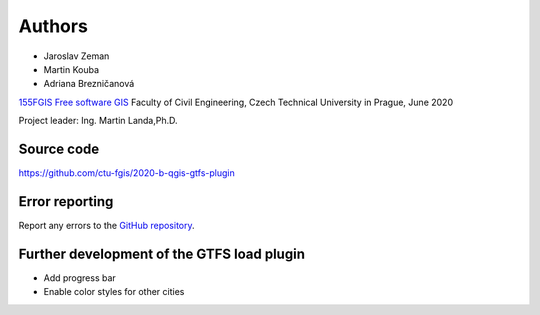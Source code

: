 Authors
*******

* Jaroslav Zeman
* Martin Kouba
* Adriana Brezničanová

`155FGIS Free software GIS
<http://geo.fsv.cvut.cz/gwiki/155FGIS_Free_software_GIS>`__
Faculty of Civil Engineering, Czech Technical University in Prague, June 2020

Project leader: Ing. Martin Landa,Ph.D.

Source code
^^^^^^^^^^^

https://github.com/ctu-fgis/2020-b-qgis-gtfs-plugin


Error reporting
^^^^^^^^^^^^^^^

Report any errors to the `GitHub repository
<https://github.com/ctu-fgis/2020-b-qgis-gtfs-plugin>`__.


Further development of the GTFS load plugin
^^^^^^^^^^^^^^^^^^^^^^^^^^^^^^^^^^^^^^^^^^^^^
• Add progress bar
• Enable color styles for other cities